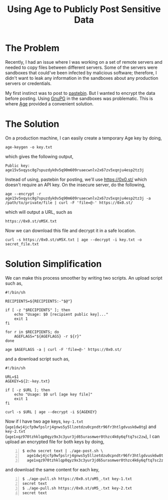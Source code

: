#+TITLE: Using Age to Publicly Post Sensitive Data
#+OPTIONS: toc:nil

* The Problem

Recently, I had an issue where I was working on a set of remote
servers and needed to copy files between different servers. Some of
the servers were sandboxes that could've been infected by malicious
software; therefore, I didn't want to leak any information in the
sandboxes about any production servers or credentials.

My first instinct was to post to [[https://pastebin.com][pastebin]]. But I wanted to encrypt the
data before posting. Using [[https://gnupg.org/][GnuPG]] in the sandboxes was
problematic. This is where [[https://github.com/FiloSottile/age][Age]] provided a convenient solution.

* The Solution

On a production machine, I can easily create a temporary Age key by
doing,

#+BEGIN_EXAMPLE
age-keygen -o key.txt
#+END_EXAMPLE

which gives the following output,

#+BEGIN_EXAMPLE
Public key: age15v5xqysc8g7spuzdyk0v5q90m609ruaecwnlv2x67zv5xqnju4esp2tz3j
#+END_EXAMPLE

Instead of using, pastebin for posting, we'll use
[[https://0x0.st/]] which doesn't require an API key. On the insecure
server, do the following,

#+BEGIN_EXAMPLE
age --encrypt -r age15v5xqysc8g7spuzdyk0v5q90m609ruaecwnlv2x67zv5xqnju4esp2tz3j -a /path/to/private/file | curl -F 'file=@-' https://0x0.st/
#+END_EXAMPLE

which will output a URL, such as

#+BEGIN_EXAMPLE
https://0x0.st/oM5X.txt
#+END_EXAMPLE

Now we can download this file and decrypt it in a safe location.

#+BEGIN_EXAMPLE
curl -s https://0x0.st/oM5X.txt | age --decrypt -i key.txt -o secret_file.txt
#+END_EXAMPLE

* Solution Simplification

We can make this process smoother by writing two scripts. An upload
script such as,

#+BEGIN_SRC shell
  #!/bin/sh

  RECIPIENTS=${RECIPIENTS:-"$@"}

  if [ -z "$RECIPIENTS" ]; then
      echo "Usage: $0 [recipient public key]..."
      exit 1
  fi

  for r in $RECIPIENTS; do
      AGEFLAGS="${AGEFLAGS} -r ${r}"
  done

  age $AGEFLAGS -a | curl -F 'file=@-' https://0x0.st/
#+END_SRC

and a download script such as,

#+BEGIN_SRC shell
  #!/bin/sh

  URL=$1
  AGEKEY=${2:-key.txt}

  if [ -z $URL ]; then
      echo "Usage: $0 url [age key file]"
      exit 1
  fi

  curl -s $URL | age --decrypt -i ${AGEKEY}
#+END_SRC


Now if I have two age keys, =key-1.txt=
(=age1dwj4jcfp9wfpslrj4gnws5y5llzetdzu0cpndtr96fr3htlgdvusk6w8tg=) and
=key-2.txt=
(=age1xqz970tzhklqp0qyz9x3c3yur3jd65urasmwer0thzc4k6y6qftq7sc2zw=), I
can upload an encrypted file for both keys by doing,

#+BEGIN_EXAMPLE -n 1
$ echo secret text | ./age-post.sh \
  age1dwj4jcfp9wfpslrj4gnws5y5llzetdzu0cpndtr96fr3htlgdvusk6w8tg \
  age1xqz970tzhklqp0qyz9x3c3yur3jd65urasmwer0thzc4k6y6qftq7sc2zw
#+END_EXAMPLE

and download the same content for each key,

#+BEGIN_EXAMPLE -n 1
$ ./age-pull.sh https://0x0.st/oM5_.txt key-1.txt
secret text
$ ./age-pull.sh https://0x0.st/oM5_.txt key-2.txt
secret text
#+END_EXAMPLE
